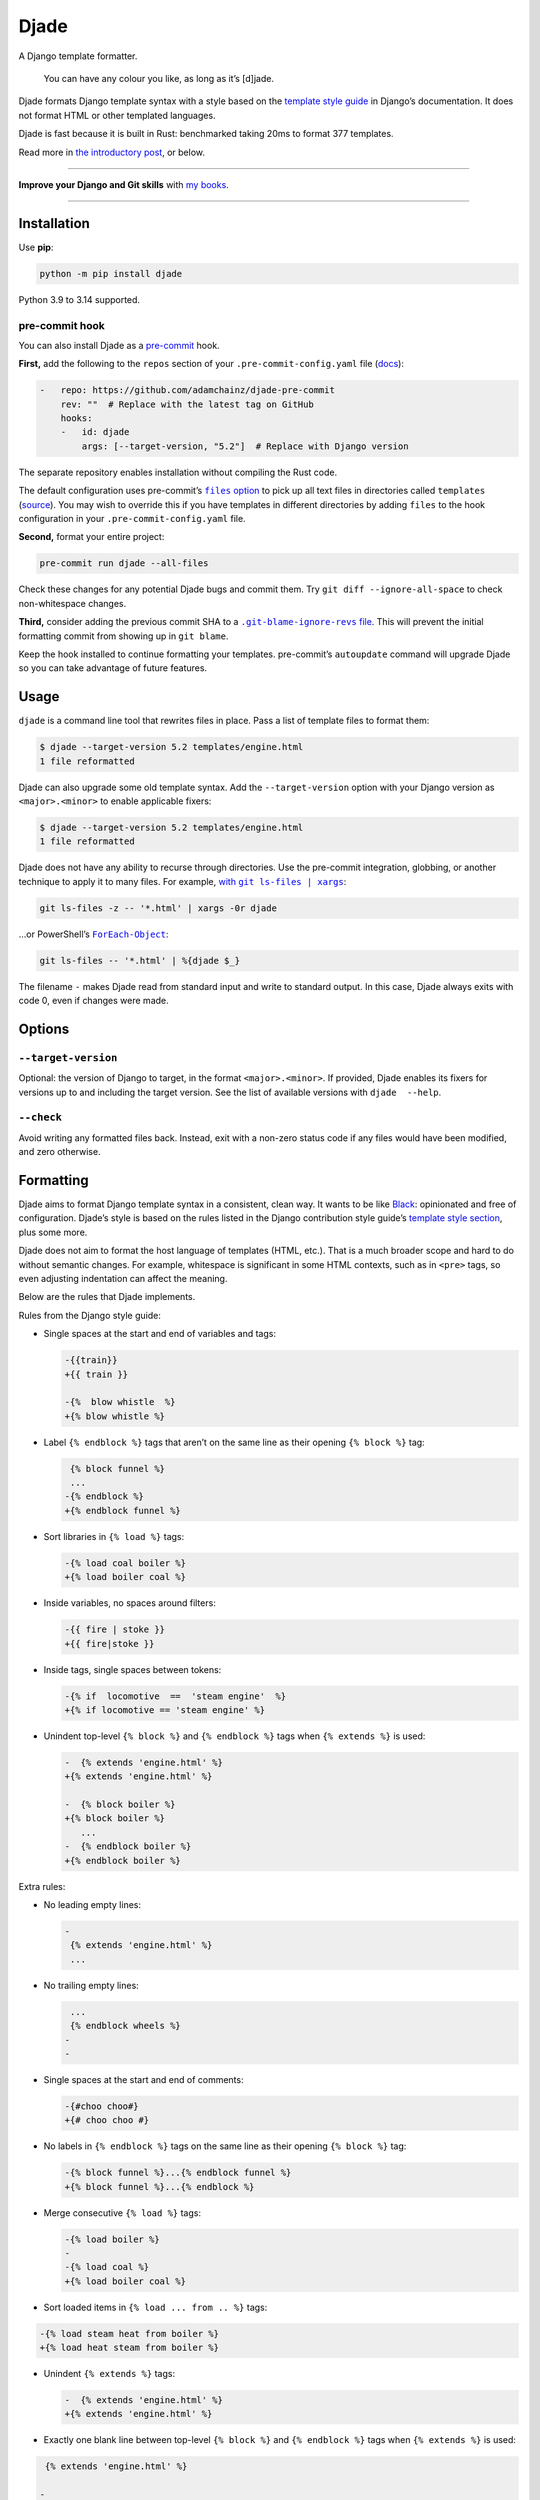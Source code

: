 =====
Djade
=====

.. image:: https://img.shields.io/github/actions/workflow/status/adamchainz/djade/main.yml.svg?branch=main&style=for-the-badge
   :target: https://github.com/adamchainz/djade/actions?workflow=CI

.. image:: https://img.shields.io/pypi/v/djade.svg?style=for-the-badge
   :target: https://pypi.org/project/djade/

.. image:: https://img.shields.io/badge/pre--commit-enabled-brightgreen?logo=pre-commit&logoColor=white&style=for-the-badge
   :target: https://github.com/pre-commit/pre-commit
   :alt: pre-commit

.. figure:: https://raw.githubusercontent.com/adamchainz/djade/main/logo.svg
   :alt: You can have any colour you like, as long as it’s jade.

..

A Django template formatter.

    You can have any colour you like, as long as it’s [d]jade.

Djade formats Django template syntax with a style based on the `template style guide <https://docs.djangoproject.com/en/dev/internals/contributing/writing-code/coding-style/#template-style>`__ in Django’s documentation.
It does not format HTML or other templated languages.

Djade is fast because it is built in Rust: benchmarked taking 20ms to format 377 templates.

Read more in `the introductory post <https://adamj.eu/tech/2024/09/26/django-introducing-djade/>`__, or below.

----

**Improve your Django and Git skills** with `my books <https://adamj.eu/books/>`__.

----

Installation
============

Use **pip**:

.. code-block:: sh

    python -m pip install djade

Python 3.9 to 3.14 supported.

pre-commit hook
---------------

You can also install Djade as a `pre-commit <https://pre-commit.com/>`__ hook.

**First,** add the following to the ``repos`` section of your ``.pre-commit-config.yaml`` file (`docs <https://pre-commit.com/#plugins>`__):

.. code-block:: yaml

    -   repo: https://github.com/adamchainz/djade-pre-commit
        rev: ""  # Replace with the latest tag on GitHub
        hooks:
        -   id: djade
            args: [--target-version, "5.2"]  # Replace with Django version

The separate repository enables installation without compiling the Rust code.

The default configuration uses pre-commit’s |files option|__ to pick up all text files in directories called ``templates`` (`source <https://github.com/adamchainz/djade-pre-commit/blob/main/.pre-commit-hooks.yaml>`__).
You may wish to override this if you have templates in different directories by adding ``files`` to the hook configuration in your ``.pre-commit-config.yaml`` file.

.. |files option| replace:: ``files`` option
__ https://pre-commit.com/#creating-new-hooks

**Second,** format your entire project:

.. code-block:: sh

    pre-commit run djade --all-files

Check these changes for any potential Djade bugs and commit them.
Try ``git diff --ignore-all-space`` to check non-whitespace changes.

**Third,** consider adding the previous commit SHA to a |.git-blame-ignore-revs file|__.
This will prevent the initial formatting commit from showing up in ``git blame``.

.. |.git-blame-ignore-revs file| replace:: ``.git-blame-ignore-revs`` file
__ https://docs.github.com/en/repositories/working-with-files/using-files/viewing-a-file#ignore-commits-in-the-blame-view

Keep the hook installed to continue formatting your templates.
pre-commit’s ``autoupdate`` command will upgrade Djade so you can take advantage of future features.

Usage
=====

``djade`` is a command line tool that rewrites files in place.
Pass a list of template files to format them:

.. code-block:: console

    $ djade --target-version 5.2 templates/engine.html
    1 file reformatted

Djade can also upgrade some old template syntax.
Add the ``--target-version`` option with your Django version as ``<major>.<minor>`` to enable applicable fixers:

.. code-block:: console

    $ djade --target-version 5.2 templates/engine.html
    1 file reformatted

Djade does not have any ability to recurse through directories.
Use the pre-commit integration, globbing, or another technique to apply it to many files.
For example, |with git ls-files pipe xargs|_:

.. |with git ls-files pipe xargs| replace:: with ``git ls-files | xargs``
.. _with git ls-files pipe xargs: https://adamj.eu/tech/2022/03/09/how-to-run-a-command-on-many-files-in-your-git-repository/

.. code-block:: sh

    git ls-files -z -- '*.html' | xargs -0r djade

…or PowerShell’s |ForEach-Object|__:

.. |ForEach-Object| replace:: ``ForEach-Object``
__ https://learn.microsoft.com/en-us/powershell/module/microsoft.powershell.core/foreach-object

.. code-block:: powershell

    git ls-files -- '*.html' | %{djade $_}

The filename ``-`` makes Djade read from standard input and write to standard output.
In this case, Djade always exits with code 0, even if changes were made.

Options
=======

``--target-version``
--------------------

Optional: the version of Django to target, in the format ``<major>.<minor>``.
If provided, Djade enables its fixers for versions up to and including the target version.
See the list of available versions with ``djade  --help``.

``--check``
-----------

Avoid writing any formatted files back.
Instead, exit with a non-zero status code if any files would have been modified, and zero otherwise.

Formatting
==========

Djade aims to format Django template syntax in a consistent, clean way.
It wants to be like `Black <https://black.readthedocs.io/en/stable/>`__: opinionated and free of configuration.
Djade’s style is based on the rules listed in the Django contribution style guide’s `template style section <https://docs.djangoproject.com/en/dev/internals/contributing/writing-code/coding-style/#template-style>`__, plus some more.

Djade does not aim to format the host language of templates (HTML, etc.).
That is a much broader scope and hard to do without semantic changes.
For example, whitespace is significant in some HTML contexts, such as in ``<pre>`` tags, so even adjusting indentation can affect the meaning.

Below are the rules that Djade implements.

Rules from the Django style guide:

* Single spaces at the start and end of variables and tags:

  .. code-block:: diff

    -{{train}}
    +{{ train }}

    -{%  blow whistle  %}
    +{% blow whistle %}

* Label ``{% endblock %}`` tags that aren’t on the same line as their opening ``{% block %}`` tag:

  .. code-block:: diff

     {% block funnel %}
     ...
    -{% endblock %}
    +{% endblock funnel %}

* Sort libraries in ``{% load %}`` tags:

  .. code-block:: diff

    -{% load coal boiler %}
    +{% load boiler coal %}

* Inside variables, no spaces around filters:

  .. code-block:: diff

    -{{ fire | stoke }}
    +{{ fire|stoke }}

* Inside tags, single spaces between tokens:

  .. code-block:: diff

    -{% if  locomotive  ==  'steam engine'  %}
    +{% if locomotive == 'steam engine' %}

* Unindent top-level ``{% block %}`` and ``{% endblock %}`` tags when ``{% extends %}`` is used:

  .. code-block:: diff

    -  {% extends 'engine.html' %}
    +{% extends 'engine.html' %}

    -  {% block boiler %}
    +{% block boiler %}
       ...
    -  {% endblock boiler %}
    +{% endblock boiler %}

Extra rules:

* No leading empty lines:

  .. code-block:: diff

    -
     {% extends 'engine.html' %}
     ...

* No trailing empty lines:

  .. code-block:: diff

     ...
     {% endblock wheels %}
    -
    -

* Single spaces at the start and end of comments:

  .. code-block:: diff

    -{#choo choo#}
    +{# choo choo #}

* No labels in ``{% endblock %}`` tags on the same line as their opening ``{% block %}`` tag:

  .. code-block:: diff

    -{% block funnel %}...{% endblock funnel %}
    +{% block funnel %}...{% endblock %}

* Merge consecutive ``{% load %}`` tags:

  .. code-block:: diff

    -{% load boiler %}
    -
    -{% load coal %}
    +{% load boiler coal %}

* Sort loaded items in ``{% load ... from .. %}`` tags:

.. code-block:: diff

    -{% load steam heat from boiler %}
    +{% load heat steam from boiler %}

* Unindent ``{% extends %}`` tags:

  .. code-block:: diff

    -  {% extends 'engine.html' %}
    +{% extends 'engine.html' %}

* Exactly one blank line between top-level ``{% block %}`` and ``{% endblock %}`` tags when ``{% extends %}`` is used:

.. code-block:: diff

     {% extends 'engine.html' %}

    -
     {% block funnel %}
       ...
     {% endblock funnel %}
    +
     {% block boiler %}
       ...
     {% endblock boiler %}

Fixers
======

Djade applies the below fixes based on the target Django version from ``--target-version``.

Django 4.2+: ``length_is`` -> ``length``
----------------------------------------

From the `release note <https://docs.djangoproject.com/en/4.2/releases/4.2/#id1>`__:

    The ``length_is`` template filter is deprecated in favor of ``length`` and the ``==`` operator within an ``{% if %}`` tag.

Djade updates usage of the deprecated filter within ``if`` tags, without other conditions, appropriately:

.. code-block:: diff

    -{% if engines|length_is:1 %}
    +{% if engines|length == 1 %}

Django 4.1+: empty ID ``json_script`` fixer
-------------------------------------------

From the `release note <https://docs.djangoproject.com/en/4.1/releases/4.1/#templates>`__:

    The HTML ``<script>`` element ``id`` attribute is no longer required when wrapping the ``json_script`` template filter.

Djade removes the argument where ``json_script`` is passed an empty string, to avoid emitting ``id=""``:

.. code-block:: diff

    -{% tracks|json_script:"" %}
    +{% tracks|json_script %}

Django 3.1+: ``trans`` -> ``translate``, ``blocktrans`` / ``endblocktrans`` -> ``blocktranslate`` / ``endblocktranslate``
-------------------------------------------------------------------------------------------------------------------------

From the `release note <https://docs.djangoproject.com/en/3.1/releases/3.1/#templates>`__:

    The renamed ``translate`` and ``blocktranslate`` template tags are introduced for internationalization in template code.
    The older ``trans`` and ``blocktrans`` template tags aliases continue to work, and will be retained for the foreseeable future.

Djade updates the deprecated tags appropriately:

.. code-block:: diff

    -{% load blocktrans trans from i18n %}
    +{% load blocktranslate translate from i18n %}

    -{% trans "Engine colours" %}
    +{% translate "Engine colours" %}

    -{% blocktrans with colour=engine.colour %}
    +{% blocktranslate with colour=engine.colour %}
     This engine is {{ colour }}.
    -{% endblocktrans %}
    +{% endblocktranslate %}

Django 3.1+: ``ifequal`` and ``ifnotequal`` -> ``if``
-----------------------------------------------------

From the `release note <https://docs.djangoproject.com/en/3.1/releases/3.1/#id2:~:text=The%20%7B%25%20ifequal%20%25%7D%20and%20%7B%25%20ifnotequal%20%25%7D%20template%20tags>`__:

    The ``{% ifequal %}`` and ``{% ifnotequal %}`` template tags are deprecated in favor of ``{% if %}``.

Djade updates the deprecated tags appropriately:

.. code-block:: diff

    -{% ifequal engine.colour 'blue' %}
    +{% if engine.colour == 'blue' %}
     Thomas!
    -{% endifequal %}
    +{% endif %}

    -{% ifnotequal engine.colour 'blue' %}
    +{% if engine.colour != 'blue' %}
     Not Thomas.
    -{% endifnotequal %}
    +{% endif %}

Django 2.1+: ``admin_static`` and ``staticfiles`` -> ``static``
---------------------------------------------------------------

From the `release note <https://docs.djangoproject.com/en/2.1/releases/2.1/#features-deprecated-in-2-1>`__:

    ``{% load staticfiles %}`` and ``{% load admin_static %}`` are deprecated in favor of ``{% load static %}``, which works the same.

Djade updates ``{% load %}`` tags appropriately:

.. code-block:: diff

    -{% load staticfiles %}
    +{% load static %}

    -{% load admin_static %}
    +{% load static %}

Django 1.3+: legacy variable assignment syntax
----------------------------------------------

The minimum target Django version is 2.1, so this fixer is always active.

Django 1.3 added support for ``=`` to assign variables in ``{% with %}`` and ``{% blocktranslate %}`` tags.
Prior to this, they only supported the legacy syntax using the ``as`` keyword, which Django still supports.

Djade rewrites the older ``as`` syntax to the newer ``=`` one:

.. code-block:: diff

    -{% with engines.count as total %}
    +{% with total=engines.count %}
         ...
     {% endwith %}

    -{% blocktranslate with engine.colour as colour %}
    +{% blocktranslate with colour=engine.colour %}
         ...
     {% endblocktranslate %}
